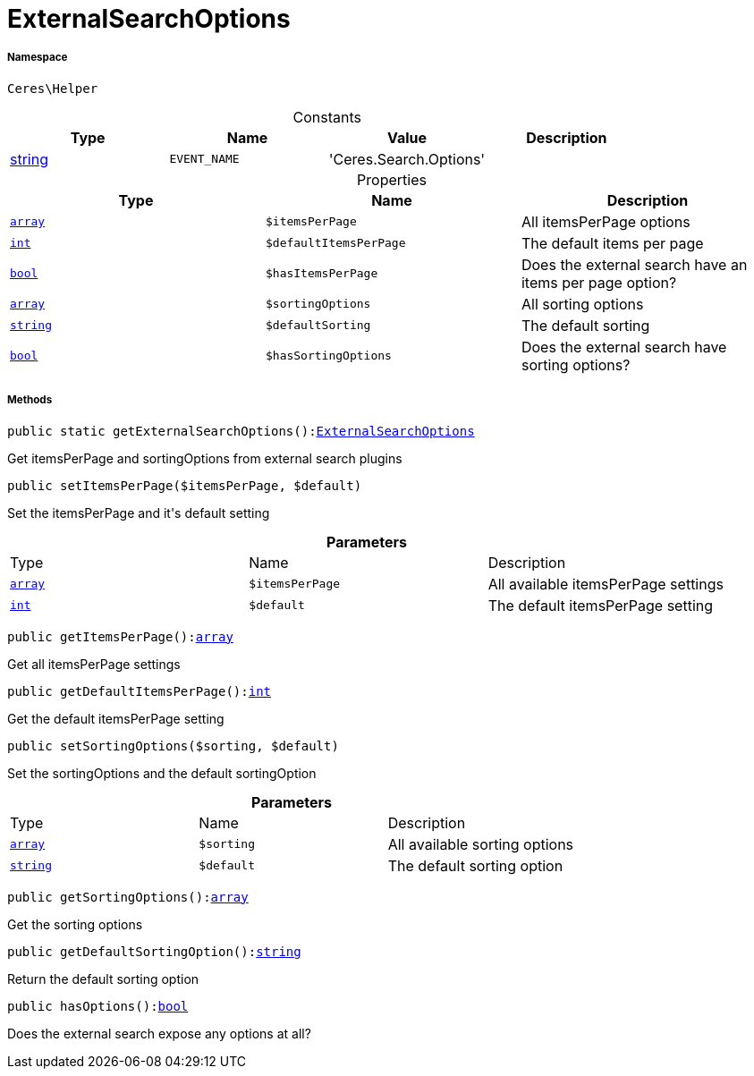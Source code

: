 :table-caption!:
:example-caption!:
:source-highlighter: prettify
:sectids!:
[[ceres__externalsearchoptions]]
= ExternalSearchOptions





===== Namespace

`Ceres\Helper`




.Constants
|===
|Type |Name |Value |Description

|link:http://php.net/string[string^]
a|`EVENT_NAME`
|'Ceres.Search.Options'
|
|===


.Properties
|===
|Type |Name |Description

|link:http://php.net/array[`array`^]
a|`$itemsPerPage`
|All itemsPerPage options|link:http://php.net/int[`int`^]
a|`$defaultItemsPerPage`
|The default items per page|link:http://php.net/bool[`bool`^]
a|`$hasItemsPerPage`
|Does the external search have an items per page option?|link:http://php.net/array[`array`^]
a|`$sortingOptions`
|All sorting options|link:http://php.net/string[`string`^]
a|`$defaultSorting`
|The default sorting|link:http://php.net/bool[`bool`^]
a|`$hasSortingOptions`
|Does the external search have sorting options?
|===


===== Methods

[source%nowrap, php, subs=+macros]
[#getexternalsearchoptions]
----

public static getExternalSearchOptions():xref:Ceres/Helper/ExternalSearchOptions.adoc#[ExternalSearchOptions]

----





Get itemsPerPage and sortingOptions from external search plugins

[source%nowrap, php, subs=+macros]
[#setitemsperpage]
----

public setItemsPerPage($itemsPerPage, $default)

----





Set the itemsPerPage and it&#039;s default setting

.*Parameters*
|===
|Type |Name |Description
|link:http://php.net/array[`array`^]
a|`$itemsPerPage`
|All available itemsPerPage settings

|link:http://php.net/int[`int`^]
a|`$default`
|The default itemsPerPage setting
|===


[source%nowrap, php, subs=+macros]
[#getitemsperpage]
----

public getItemsPerPage():link:http://php.net/array[array^]

----





Get all itemsPerPage settings

[source%nowrap, php, subs=+macros]
[#getdefaultitemsperpage]
----

public getDefaultItemsPerPage():link:http://php.net/int[int^]

----





Get the default itemsPerPage setting

[source%nowrap, php, subs=+macros]
[#setsortingoptions]
----

public setSortingOptions($sorting, $default)

----





Set the sortingOptions and the default sortingOption

.*Parameters*
|===
|Type |Name |Description
|link:http://php.net/array[`array`^]
a|`$sorting`
|All available sorting options

|link:http://php.net/string[`string`^]
a|`$default`
|The default sorting option
|===


[source%nowrap, php, subs=+macros]
[#getsortingoptions]
----

public getSortingOptions():link:http://php.net/array[array^]

----





Get the sorting options

[source%nowrap, php, subs=+macros]
[#getdefaultsortingoption]
----

public getDefaultSortingOption():link:http://php.net/string[string^]

----





Return the default sorting option

[source%nowrap, php, subs=+macros]
[#hasoptions]
----

public hasOptions():link:http://php.net/bool[bool^]

----





Does the external search expose any options at all?

